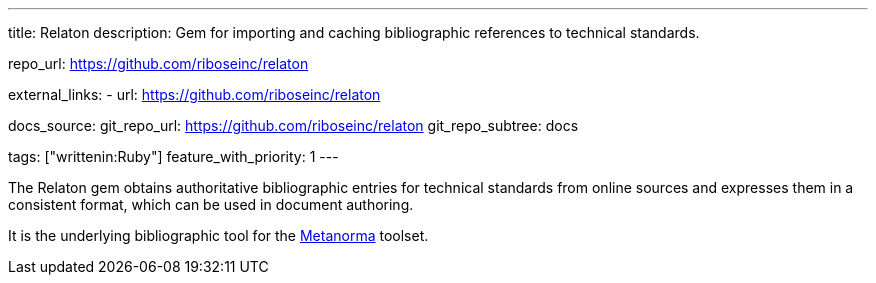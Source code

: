---
title: Relaton
description: Gem for importing and caching bibliographic references to technical standards.

repo_url: https://github.com/riboseinc/relaton

external_links:
  - url: https://github.com/riboseinc/relaton

docs_source:
  git_repo_url: https://github.com/riboseinc/relaton
  git_repo_subtree: docs

tags: ["writtenin:Ruby"]
feature_with_priority: 1
---

The Relaton gem obtains authoritative bibliographic entries for technical standards
from online sources and expresses them in a consistent format,
which can be used in document authoring.

It is the underlying bibliographic tool for the link:https://www.metanorma.com/[Metanorma] toolset.
